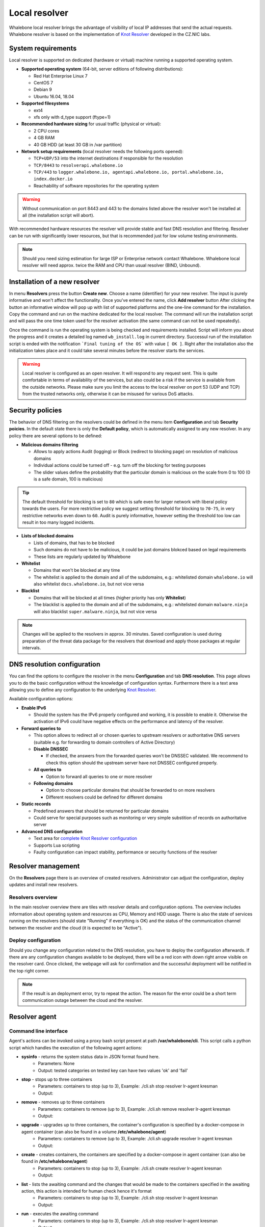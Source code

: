 **************
Local resolver
**************

Whalebone local resolver brings the advantage of visibility of local IP addresses that send the actual requests. Whalebone resolver is based on the implementation of `Knot Resolver <https://www.knot-resolver.cz/>`_ developed in the CZ.NIC labs.


System requirements
===================

Local resolver is supported on dedicated (hardware or virtual) machine running a supported operating system.

* **Supported operating system** (64-bit, server editions of following distributions):

  * Red Hat Enterprise Linux 7
  * CentOS 7
  * Debian 9
  * Ubuntu 16.04, 18.04

* **Supported filesystems** 

  * ext4
  * xfs only with d_type support (ftype=1)

* **Recommended hardware sizing** for usual traffic (physical or virtual):

  * 2 CPU cores
  * 4 GB RAM
  * 40 GB HDD (at least 30 GB in /var partition)

* **Network setup requirements** (local resolver needs the following ports opened):
  
  * ``TCP+UDP/53`` into the internet destinations if responsible for the resolution
  * ``TCP/8443`` to ``resolverapi.whalebone.io`` 
  * ``TCP/443`` to ``logger.whalebone.io, agentapi.whalebone.io, portal.whalebone.io, index.docker.io``
  * Reachability of software repositories for the operating system

.. warning:: Without communication on port 8443 and 443 to the domains listed above the resolver won't be installed at all (the installation script will abort).

With recommended hardware resources the resolver will provide stable and fast DNS resolution and filtering. Resolver can be run with significantly lower resources, but that is recommended just for low volume testing environments.

.. note:: Should you need sizing estimation for large ISP or Enterprise network contact Whalebone. Whalebone local resolver will need approx. twice the RAM and CPU than usual resolver (BIND, Unbound). 

Installation of a new resolver
==============================

In menu **Resolvers** press the button **Create new**. Choose a name (identifier) for your new resolver. The input is purely informative and won't affect the functionality.
Once you've entered the name, click **Add resolver** button
After clicking the button an informative window will pop up with list of supported platforms and the one-line command for the installation. Copy the command and run on the machine dedicated for the local resolver.
The command will run the installation script and will pass the one time token used for the resolver activation (the same command can not be used repeatedly).

.. image:: ./img/lrv2-create.gif
   :align: center

Once the command is run the operating system is being checked and requirements installed. Script will inform you about the progress and it creates a detailed log named ``wb_install.log`` in current directory.
Successul run of the installation script is ended with the notification ```Final tuning of the OS``` with value ``[ OK ]``. Right after the installation also the initialization takes place and it could take several minutes before the resolver starts the services.

.. image:: ./img/lrv2-install.gif
   :align: center

.. warning:: Local resolver is configured as an open resolver. It will respond to any request sent. This is quite comfortable in terms of availability of the services, but also could be a risk if the service is available from the outside networks. Please make sure you limit the access to the local resolver on port 53 (UDP and TCP) from the trusted networks only, otherwise it can be misused for various DoS attacks.


Security policies
=================

The behavior of DNS filtering on the resolvers could be defined in the menu item **Configuration** and tab **Security poicies**. In the default state there is only the **Default policy**, which is automatically assigned to any new resolver.
In any policy there are several options to be defined:

* **Malicious domains filtering**

  * Allows to apply actions Audit (logging) or Block (redirect to blocking page) on resolution of malicious domains
  * Individual actions could be turned off - e.g. turn off the blocking for testing purposes
  * The slider values define the probability that the particular domain is malicious on the scale from 0 to 100 (0 is a safe domain, 100 is malicious)

.. tip:: The default threshold for blocking is set to ``80`` which is safe even for larger network with liberal policy towards the users. For more restrictive policy we suggest setting threshold for blocking to ``70-75``, in very restrictive networks even down to ``60``. Audit is purely informative, however setting the threshold too low can result in too many logged incidents.

* **Lists of blocked domains**

  * Lists of domains, that has to be blocked
  * Such domains do not have to be malicious, it could be just domains blokced based on legal requirements
  * These lists are regularly updated by Whalebone

* **Whitelist**

  * Domains that won't be blocked at any time
  * The whitelist is applied to the domain and all of the subdomains, e.g.: whitelisted domain ``whalebone.io`` will also whitelist ``docs.whalebone.io``, but not vice versa

* **Blacklist**

  * Domains that will be blocked at all times (higher priority has only **Whitelist**)
  * The blacklist is applied to the domain and all of the subdomains, e.g.: whitelisted domain ``malware.ninja`` will also blacklist ``super.malware.ninja``, but not vice versa 

.. image:: ./img/lrv2-policies.gif
   :align: center

.. note:: Changes will be applied to the resolvers in approx. 30 minutes. Saved configuration is used during preparation of the threat data package for the resolvers that download and apply those packages at regular intervals.


DNS resolution configuration
============================

You can find the options to configure the resolver in the menu **Configuration** and tab **DNS resolution**. This page allows you to do the basic configuration without the knowledge of configuration syntax. Furthermore there is a text area allowing you to define any configuration to the underlying `Knot Resolver <https://www.knot-resolver.cz/>`_.

Available configuration options:

* **Enable IPv6**

  * Should the system has the IPv6 properly configured and working, it is possible to enable it. Otherwise the activation of IPv6 could have negative effects on the performance and latency of the resolver.

* **Forward queries to**

  * This option allows to redirect all or chosen queries to upstream resolvers or authoritative DNS servers (suitable e.g. for forwarding to domain controllers of Active Directory)

  * **Disable DNSSEC**

    * If checked, the answers from the forwarded queries won't be DNSSEC validated. We recommend to check this option should the upstream server have not DNSSEC configured properly.

  * **All queries to**

    * Option to forward all queries to one or more resolver

  * **Following domains**

    * Option to choose particular domains that should be forwarded to on more resolvers
    * Different resolvers could be defined for different domains

* **Static records**

  * Predefined answers that should be returned for particular domains
  * Could serve for special purposes such as monitoring or very simple substition of records on authoritative server

* **Advanced DNS configuration**

  * Text area for `complete Knot Resolver configuration <https://knot-resolver.readthedocs.io/en/stable/daemon.html#configuration>`_
  * Supports Lua scripting
  * Faulty configuration can impact stability, performance or security functions of the resolver

.. image:: ./img/lrv2-resolution.gif
   :align: center

   .. note:: Once the **Save** button is pressed changes in DNS resolution are saved and prepared to be deployed to target resolvers. The deployment itself has to be done from the **Resolvers** page. It is possible to do multiple changes and apply all of them at once to minimize the number of deployments to the resolver.


Resolver management
===================

On the **Resolvers** page there is an overview of created resolvers. Administrator can adjust the configuration, deploy updates and install new resolvers.

Resolvers overview
------------------

In the main resolver overview there are tiles with resolver details and configuration options. The overview includes information about operating system and resources as CPU, Memory and HDD usage. Therre is also the state of services running on the resolvers (should state "Running" if everything is OK) and the status of the communication channel between the resolver and the cloud (it is expected to be "Active").

Deploy configuration
--------------------

Should you change any configuration related to the DNS resolution, you have to deploy the configuration afterwards. If there are any configuration changes available to be deployed, there will be a red icon with down right arrow visible on the resolver card. Once clicked, the webpage will ask for confirmation and the successful deployment will be notified in the top right corner.

.. note:: If the result is an deployment error, try to repeat the action. The reason for the error could be a short term communication outage between the cloud and the resolver.

.. image:: ./img/lrv2-deployconfig.gif
   :align: center

Resolver agent
===================

Command line interface
------------------
Agent's actions can be invoked using a proxy bash script present at path **/var/whalebone/cli**. This script calls a python script which handles the execution of the following agent actions: 

* **sysinfo** - returns the system status data in JSON format found here.
	* Parameters: None
	* Output: tested categories on tested key can have two values 'ok' and 'fail'
	.. sourcecode:: js
		{'hostname': 'hostname', 'system': 'Linux', 'platform': 'CentOS Linux 7 (Core)', 'cpu': {'count': 4, 'usage': 28.6}, 'memory': {'total': 7.6, 'available': 3.9, 'usage': 49.2}, 'hdd': {'total': 50.0, 'free': 14.4, 'usage': 71.1}, 'swap': {'total': 0.0, 'free': 0.0, 'usage': 0}, 'resolver': {'answer.nxdomain': 3284, 'answer.tc': 35, 'answer.ad': 849, 'answer.100ms': 3983, 'answer.cd': 6, 'answer.1500ms': 74, 'answer.slow': 215, 'answer.rd': 224337, 'answer.1ms': 104683, 'answer.servfail': 215, 'predict.epoch': 24, 'query.dnssec': 6, 'answer.250ms': 14941, 'query.edns': 35498, 'answer.cached': 86713, 'answer.nodata': 3622, 'answer.aa': 2362, 'answer.do': 6, 'answer.edns0': 35498, 'answer.ra': 224337, 'predict.queue': 0, 'answer.total': 224337, 'answer.10ms': 35351, 'answer.noerror': 217216, 'answer.50ms': 59766, 'answer.500ms': 4642, 'answer.1000ms': 653, 'predict.learned': 80}, 'docker': {'Platform': {'Name': ''}, 'Components': [{'Name': 'Engine', 'Version': '17.12.1-ce', 'Details': {'ApiVersion': '1.35', 'Arch': 'amd64', 'BuildTime': '2022-02-27T22:17:54.000000000+00:00', 'Experimental': 'false', 'GitCommit': '88888fc6', 'GoVersion': 'go1.999.999', 'KernelVersion': '3.22.66-693.21.1.el7.x86_64', 'MinAPIVersion': '1.99', 'Os': 'linux'}}], 'Version': '19.32.1-ce', 'ApiVersion': '1.98', 'MinAPIVersion': '1.12', 'GitCommit': '7390fc6', 'GoVersion': 'go1.9.4', 'Os': 'linux', 'Arch': 'amd64', 'KernelVersion': '3.10.0-693.21.1.el7.x86_64', 'BuildTime': '2018-02-27T22:17:54.000000000+00:00'}, 'check': {'resolve': 'ok', 'port': 'ok'}, 'containers': {'lr-agent': 'running', 'passivedns': 'running', 'resolver': 'running', 'kresman': 'running', 'pcpy': 'running', 'logrotate': 'running', 'logstream': 'running'}, 'images': {'lr-agent': 'whalebone/agent:1.1.1', 'passivedns': 'whalebone/passivedns:1.1.1', 'resolver': 'whalebone/kres:1.1.1', 'kresman': 'whalebone/kresman:1.1.1', 'logrotate': 'whalebone/logrotate:1.1.1', 'logstream': 'whalebone/logstream:1.1.1'}, 'error_messages': {}, 'interfaces': [{'name': 'lo', 'addresses': ['127.0.0.1', '::1', '00:00:00:00:00:00']}, {'name': 'eth0', 'addresses': ['1.1.1.1', '::c8', 'fe80::', '00:00:00:00:00:00']}, {'name': 'docker0', 'addresses': ['198.1.1.1', '00:00:00:00:00:00']}]}


* **stop** - stops up to three containers 
	* Parameters: containers to stop (up to 3), Example: ./cli.sh stop resolver lr-agent kresman
	* Output: 
	.. sourcecode:: js
		{'resolver': {'status': 'success'}, 'lr-agent': {'status': 'success'}, 'kresman': {'status': 'success'}}
	
* **remove** - removes up to three containers
	* Parameters: containers to remove (up to 3), Example: ./cli.sh remove resolver lr-agent kresman
	* Output: 
	.. sourcecode:: js
		{'resolver': {'status': 'success'}, 'lr-agent': {'status': 'success'}, 'kresman': {'status': 'success'}}
	
* **upgrade** - upgrades up to three containers, the container's configuration is specified by a docker-compose in agent container (can also be found in a volume **/etc/whalebone/agent**)
	* Parameters: containers to remove (up to 3), Example: ./cli.sh upgrade resolver lr-agent kresman
	* Output: 
	.. sourcecode:: js 
		{'resolver': {'status': 'success'}, 'lr-agent': {'status': 'success'}, 'kresman': {'status': 'success'}}
	
* **create** - creates containers, the containers are specified by a docker-compose in agent container (can also be found in **/etc/whalebone/agent**)
	* Parameters: containers to stop (up to 3), Example: ./cli.sh create resolver lr-agent kresman
	* Output: 
	.. sourcecode:: js
		{'resolver': {'status': 'success'}
	
* **list** - lists the awaiting command and the changes that would be made to the containers specified in the awaiting action, this action is intended for human check hence it's format 
	* Parameters: containers to stop (up to 3), Example: ./cli.sh stop resolver lr-agent kresman
	* Output: 
	.. code-block:: lua
		-------------------------------
		Changes for resolver
		New value for label: resolver-1.1.1
	  		Old value for label: resolver-1.0.0
		-------------------------------
	
* **run** - executes the awaiting command
	* Parameters: containers to stop (up to 3), Example: ./cli.sh stop resolver lr-agent kresman
	* Output: 
	.. sourcecode:: js
		{'resolver': {'status': 'success'}
	
* **updatecache** - forces the update of resolver's IoC cache (which is used for blocking), this action should be done to manually force the update and refresh of the domains present in the malicous domain cache
	* Parameters: None
	* Output: 
	.. sourcecode:: js
		{'status': 'success', 'message': 'Cache update successful'}
	
* **containers** - lists the containers and their information which include: labels, image, name and status. 
	* Parameters: None
	* Output: 
	.. sourcecode:: js
		[{'id': 'b8f4489379', 'image': {'id': 'c893b4df5ca3', 'tags': ['whalebone/agent:1.1.1']}, 'labels': {'lr-agent': '1.1.1'}, 'name': 'lr-agent', 'status': 'running'}, {'id': 'e433d58f13', 'image': {'id': '2c4b84a7daee', 'tags': ['whalebone/passivedns:1.1.1']}, 'labels': {'passivedns': '1.1.1'}, 'name': 'passivedns', 'status': 'running'}, {'id': '2aeec00121', 'image': {'id': 'fc442e625539', 'tags': ['whalebone/kres:1.1.1']}, 'labels': {'resolver': '1.1.1'}, 'name': 'resolver', 'status': 'running'}, {'id': '662dac2e6c', 'image': {'id': 'b37d0d1bd10b', 'tags': ['whalebone/kresman:1.1.1']}, 'labels': {'kresman': '1.1.1'}, 'name': 'kresman', 'status': 'running'}, {'id': '05188ac1df', 'image': {'id': '5b50cdc924fc', 'tags': ['whalebone/logrotate:1.1.1']}, 'labels': {'logrotate': '1.1.1'}, 'name': 'logrotate', 'status': 'running'}, {'id': '01e64dd697', 'image': {'id': 'fffb52c2dadd', 'tags': ['whalebone/logstream:1.1.1']}, 'labels': {'logstream': '1.1.1'}, 'name': 'logstream', 'status': 'running'}]


Each of those execute similarly named actions and the status of that action, or output of that action, is printed. The last two actions are intended for the scenario when a confirmation of a certain action is required. The action list shows the action that should be executed and the changes that would be done by that action for containers specified in that action. This serves as an example of what would happen if the awaiting action would have been executed. The run action than executes the awaiting action cleans up afterwards. 

The actions of upgrade and create use the docker-compose template present in the agent container to create/upgrade the desired container. This template is mounted in the volume **/etc/whalebone/agent** if the user decides to change it. However this change needs to be done also to the template present at **portal.whalebone.io**, if not than the local changes will be overwritten from the cloud during next upgrade. 

The bash script should be invoked like this: **./cli.sh action param1 param2 param3**. Action is the action name and parameters are the action parameters. Only actions for container stop, remove and upgrade use these and specify what containers should be affected by the respective action.


Knot Resolver - Tips & Tricks
=============================

Advanced configuration of Whalebone resolver allows to apply any Knot Resolver configuration. In this section we are going to describe the most frequent use cases and examples of such configuration snippets.
Views, policies and their actions are evaluated in the sequence as they are defined (except special chain actions that are described in the official Knot Resolver documentation). First match will execute the action, the rest of the policy rules is not evaluated. If you are going to combine different configuration snnippets, you can load the same module just once at the beginning of the configuration.

Allow particular IP ranges
--------------------------

Define a list of IP ranges that will be allowed to use this DNS resolver. Queries from all other ranges will be refused.

.. code-block:: lua

  -- load modules
  modules = {'policy', 'view'}

  --define list of ranges to allow
  allowed = {
    '10.10.20.5/32',
    '10.30.10.0/24'
  }

  -- allow list of ranges
  for i,subnet in ipairs(allowed) do
    view:addr(subnet, policy.all(policy.PASS))
  end

  -- block all other ranges
  view:addr('0.0.0.0/0', policy.all(policy.DENY))


Refuse particular IP ranges
---------------------------

Define a list of IP ranges that will be blocked to use this DNS resolver. Queries from all other ranges will be allowed.

.. code-block:: lua

  -- load modules
  modules = {'policy', 'view'}

  --define list of ranges to block
  blocked = {
    '10.10.20.5/32',
    '10.30.10.0/24'
  }

  -- block list of ranges
  for i,subnet in ipairs(blocked) do
    view:addr(subnet, policy.all(policy.REFUSE))
  end

Allow list of domains
---------------------

.. code-block:: lua

  -- load modules
  modules = {'policy'}

  --define list of allowed domains
  domains = {
    'example.com',
    'anotherexample.org'
  }

  -- allow list of domains
  for i,domain in ipairs(domains) do
    policy.suffix(policy.PASS, {todname(domain)})
  end

Disable DNSSEC globally
-----------------------

.. code-block:: lua

  trust_anchors.negative = { '.' }


Outgoing IP address
-------------------